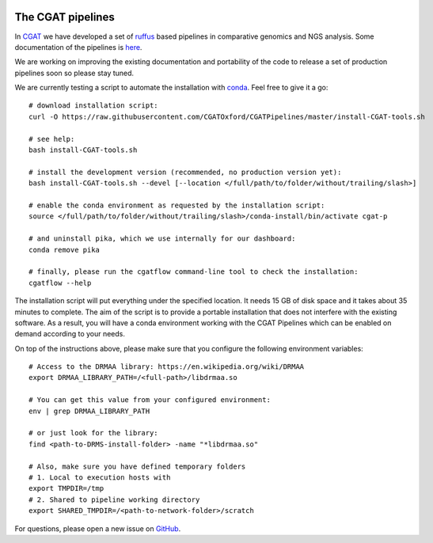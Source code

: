 .. image:: https://travis-ci.org/CGATOxford/CGATPipelines.svg?branch=master
    :target: https://travis-ci.org/CGATOxford/CGATPipelines

==================
The CGAT pipelines
==================

In CGAT_ we have developed a set of ruffus_ based pipelines in comparative genomics
and NGS analysis. Some documentation of the pipelines is
`here <https://www.cgat.org/downloads/public/cgatpipelines/documentation>`_.

We are working on improving the existing documentation and portability of the code
to release a set of production pipelines soon so please stay tuned.

We are currently testing a script to automate the installation with conda_. Feel
free to give it a go::

        # download installation script:
        curl -O https://raw.githubusercontent.com/CGATOxford/CGATPipelines/master/install-CGAT-tools.sh

        # see help:
        bash install-CGAT-tools.sh

        # install the development version (recommended, no production version yet):
        bash install-CGAT-tools.sh --devel [--location </full/path/to/folder/without/trailing/slash>]

        # enable the conda environment as requested by the installation script:
        source </full/path/to/folder/without/trailing/slash>/conda-install/bin/activate cgat-p

        # and uninstall pika, which we use internally for our dashboard:
        conda remove pika

        # finally, please run the cgatflow command-line tool to check the installation:
        cgatflow --help

The installation script will put everything under the specified location. It needs
15 GB of disk space and it takes about 35 minutes to complete. The aim of the
script is to provide a portable installation that does not interfere with the existing
software. As a result, you will have a conda environment working with the CGAT Pipelines
which can be enabled on demand according to your needs.

On top of the instructions above, please make sure that you configure the following
environment variables::

        # Access to the DRMAA library: https://en.wikipedia.org/wiki/DRMAA
        export DRMAA_LIBRARY_PATH=/<full-path>/libdrmaa.so

        # You can get this value from your configured environment:
        env | grep DRMAA_LIBRARY_PATH

        # or just look for the library:
        find <path-to-DRMS-install-folder> -name "*libdrmaa.so"

        # Also, make sure you have defined temporary folders
        # 1. Local to execution hosts with
        export TMPDIR=/tmp
        # 2. Shared to pipeline working directory
        export SHARED_TMPDIR=/<path-to-network-folder>/scratch

For questions, please open a new issue on
`GitHub
<https://github.com/CGATOxford/CGATPipelines/issues>`_.

.. _ruffus: http://www.ruffus.org.uk
.. _CGAT: http://www.cgat.org
.. _conda: https://conda.io


